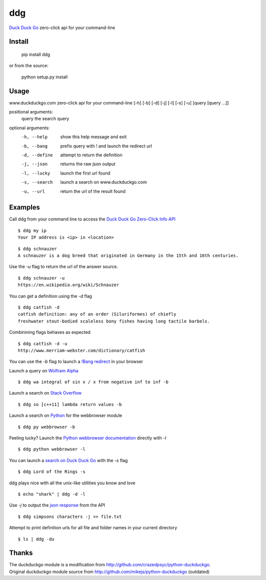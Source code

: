===== 
ddg
===== 
`Duck Duck Go`_ zero-click api for your command-line

Install
=======

    pip install ddg

or from the source:

    python setup.py install


Usage
======

www.duckduckgo.com zero-click api for your command-line [-h] [-b] [-d] [-j] [-l] [-s] [-u] [query [query ...]]  

positional arguments:  
  query         the search query  

optional arguments:  
  -h, --help    show this help message and exit  
  -b, --bang    prefix query with ! and launch the redirect url  
  -d, --define  attempt to return the definition  
  -j, --json    returns the raw json output  
  -l, --lucky   launch the first url found  
  -s, --search  launch a search on www.duckduckgo.com  
  -u, --url     return the url of the result found  

Examples
========= 

Call ddg from your command line to access the `Duck Duck Go Zero-Click Info API`_

:: 
    
    $ ddg my ip
    Your IP address is <ip> in <location>

::
    
    $ ddg schnauzer
    A schnauzer is a dog breed that originated in Germany in the 15th and 16th centuries.

Use the `-u` flag to return the url of the answer source.
:: 

    $ ddg schnauzer -u
    https://en.wikipedia.org/wiki/Schnauzer

You can get a definition using the `-d` flag
::

    $ ddg catfish -d
    catfish definition: any of an order (Siluriformes) of chiefly 
    freshwater stout-bodied scaleless bony fishes having long tactile barbels.

Combinining flags behaves as expected
::

    $ ddg catfish -d -u
    http://www.merriam-webster.com/dictionary/catfish

You can use the `-b` flag to launch a `!Bang redirect`_ in your browser

Launch a query on `Wolfram Alpha`_
::

    $ ddg wa integral of sin x / x from negative inf to inf -b

Launch a search on `Stack Overflow`_
::

    $ ddg so [c++11] lambda return values -b

Launch a search on `Python`_ for the webbrowser module
::

    $ ddg py webbrowser -b

Feeling lucky? Launch the `Python webbrowser documentation`_ directly with `-l`
::

    $ ddg python webbrowser -l

You can launch a `search on Duck Duck Go`_ with the `-s` flag
::
    $ ddg Lord of the Rings -s

ddg plays nice with all the unix-like utilities you know and love
::

   $ echo "shark" | ddg -d -l

Use `-j` to output the `json response`_ from the API
::

    $ ddg simpsons characters -j >> file.txt

Attempt to print definition urls for all file and folder names in your current directory
::

    $ ls | ddg -du

Thanks
=======
| The duckduckgo module is a modification from http://github.com/crazedpsyc/python-duckduckgo.  
| Original duckduckgo module source from http://github.com/mikejs/python-duckduckgo (outdated)  

.. _Duck Duck Go: http://www.duckduckgo.com
.. _Duck Duck Go Zero-Click Info API: http://api.duckduckgo.com/
.. _!Bang redirect: http://duckduckgo.com/bang.html
.. _Python: http://docs.python.org/2/search.html?q=webbrowser&check_keywords=yes&area=default
.. _Stack Overflow: http://stackoverflow.com/search?q=%5Bc%2B%2B11%5D%20lambda%20return%20values
.. _Wolfram Alpha: http://www.wolframalpha.com/input/?i=integral%20of%20sin%20x%20%2F%20x%20from%20negative%20inf%20to%20inf
.. _Python webbrowser documentation: http://docs.python.org/2/library/webbrowser.html
.. _search on Duck Duck Go: https://duckduckgo.com/?q=Lord%20of%20the%20Rings
.. _json response: http://api.duckduckgo.com/?q=simpsons+characters&format=json&pretty=1
